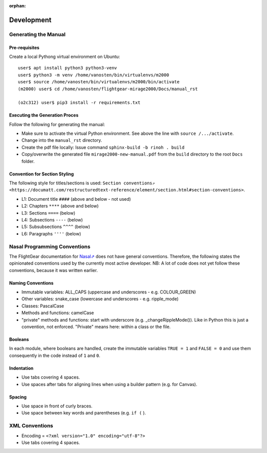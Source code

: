 :orphan:

***********
Development
***********


Generating the Manual
=====================

Pre-requisites
--------------

Create a local Pythong virtual environment on Ubuntu:

::

    user$ apt install python3 python3-venv
    user$ python3 -m venv /home/vanosten/bin/virtualenvs/m2000
    user$ source /home/vanosten/bin/virtualenvs/m2000/bin/activate
    (m2000) user$ cd /home/vanosten/flightgear-mirage2000/Docs/manual_rst

    (o2c312) user$ pip3 install -r requirements.txt


Executing the Generation Proces
-------------------------------

Follow the following for generating the manual:

* Make sure to activate the virtual Python environment. See above the line with ``source /.../activate``.
* Change into the ``manual_rst`` directory.
* Create the pdf file locally: Issue command ``sphinx-build -b rinoh . build``
* Copy/overwrite the generated file ``mirage2000-new-manual.pdf`` from the ``build`` directory to the root ``Docs`` folder.


Convention for Section Styling
------------------------------

The following style for titles/sections is used: ``Section conventions⇗ <https://documatt.com/restructuredtext-reference/element/section.html#section-conventions>``.

* L1: Document title ``####`` (above and below - not used)
* L2: Chapters ``****`` (above and below)
* L3: Sections ``====`` (below)
* L4: Subsections ``----`` (below)
* L5: Subsubsections ``^^^^`` (below)
* L6: Paragraphs ``''''`` (below)


Nasal Programming Conventions
=============================

The FlightGear documentation for `Nasal⇗ <https://wiki.flightgear.org/Nasal_scripting_language>`_ does not have general conventions. Therefore, the following states the opinionated conventions used by the currently most active developer. NB: A lot of code does not yet follow these conventions, because it was written earlier.

Naming Conventions
------------------

* Immutable variables: ALL_CAPS (uppercase and underscores - e.g. COLOUR_GREEN)
* Other variables: snake_case (lowercase and underscores - e.g. ripple_mode)
* Classes: PascalCase
* Methods and functions: camelCase
* "private" methods and functions: start with underscore (e.g. _changeRippleMode()). Like in Python this is just a convention, not enforced. "Private" means here: within a class or the file.

Booleans
--------

In each module, where booleans are handled, create the immutable variables ``TRUE = 1`` and ``FALSE = 0`` and use them consequently in the code instead of ``1`` and ``0``.

Indentation
-----------

* Use tabs covering 4 spaces.
* Use spaces after tabs for aligning lines when using a builder pattern (e.g. for Canvas).

Spacing
-------

* Use space in front of curly braces.
* Use space between key words and parentheses (e.g. ``if (`` ).


XML Conventions
===============

* Encoding = ``<?xml version="1.0" encoding="utf-8"?>``
* Use tabs covering 4 spaces.
